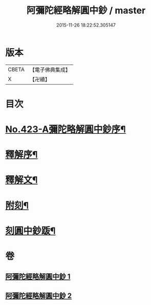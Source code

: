 #+TITLE: 阿彌陀經略解圓中鈔 / master
#+DATE: 2015-11-26 18:22:52.305147
* 版本
 |     CBETA|【電子佛典集成】|
 |         X|【卍續】    |

* 目次
* [[file:KR6p0018_001.txt::001-0559a1][No.423-A彌陀略解圓中鈔序¶]]
* [[file:KR6p0018_001.txt::0559b10][釋解序¶]]
* [[file:KR6p0018_001.txt::0562c1][釋解文¶]]
* [[file:KR6p0018_002.txt::0599a2][附刻¶]]
* [[file:KR6p0018_002.txt::0599b4][刻圓中鈔䟦¶]]
* 卷
** [[file:KR6p0018_001.txt][阿彌陀經略解圓中鈔 1]]
** [[file:KR6p0018_002.txt][阿彌陀經略解圓中鈔 2]]
